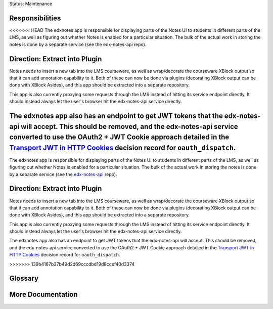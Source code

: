 Status: Maintenance

Responsibilities
================
<<<<<<< HEAD
The edxnotes app is responsible for displaying parts of the Notes UI to students in different parts of the LMS, as well as figuring out whether Notes is enabled for a particular situation. The bulk of the actual work in storing the notes is done by a separate service (see the edx-notes-api repo).

Direction: Extract into Plugin
==============================
Notes needs to insert a new tab into the LMS courseware, as well as wrap/decorate the courseware XBlock output so that it can add annotation capability to it. Both of these can now be done via plugins (decorating XBlock output can be done with XBlock Asides), and this app should be extracted into a separate repository.

This app is also currently proxying some requests through the LMS instead of hitting its service endpoint directly. It should instead always let the user's browser hit the edx-notes-api service directly.

The edxnotes app also has an endpoint to get JWT tokens that the edx-notes-api will accept. This should be removed, and the edx-notes-api service converted to use the OAuth2 + JWT Cookie approach detailed in the `Transport JWT in HTTP Cookies <https://github.com/openedx/edx-platform/blob/master/openedx/core/djangoapps/oauth_dispatch/docs/decisions/0009-jwt-in-session-cookie.rst>`_ decision record for ``oauth_dispatch``.
=======

The edxnotes app is responsible for displaying parts of the Notes UI to students in different parts of the LMS, as well as figuring out whether Notes is enabled for a particular situation. The bulk of the actual work in storing the notes is done by a separate service (see the `edx-notes-api`_ repo).

.. _edx-notes-api: https://github.com/openedx/edx-notes-api/

Direction: Extract into Plugin
==============================

Notes needs to insert a new tab into the LMS courseware, as well as wrap/decorate the courseware XBlock output so that it can add annotation capability to it.
Both of these can now be done via plugins (decorating XBlock output can be done with XBlock Asides), and this app should be extracted into a separate repository.

This app is also currently proxying some requests through the LMS instead of hitting its service endpoint directly.
It should instead always let the user's browser hit the edx-notes-api service directly.

The edxnotes app also has an endpoint to get JWT tokens that the edx-notes-api will accept.
This should be removed, and the edx-notes-api service converted to use the OAuth2 + JWT Cookie approach detailed in the `Transport JWT in HTTP Cookies`_ decision record for ``oauth_dispatch``.

.. _Transport JWT in HTTP Cookies: https://github.com/openedx/edx-platform/blob/master/openedx/core/djangoapps/oauth_dispatch/docs/decisions/0009-jwt-in-session-cookie.rst
>>>>>>> 139b4167b37b49d2d69cccdbd19d8ccef40d3374

Glossary
========

More Documentation
==================
